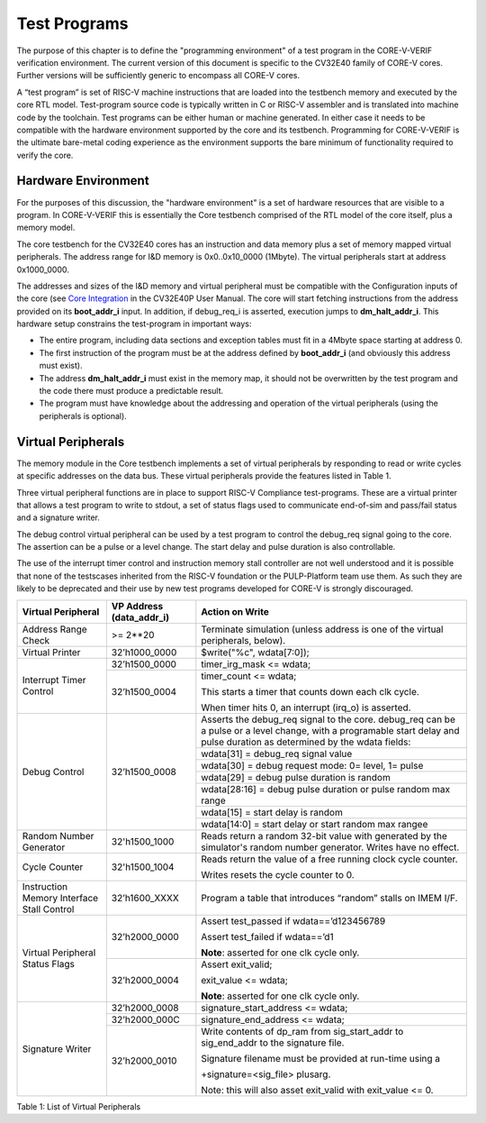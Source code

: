 ..
   Copyright (c) 2020, 2025 OpenHW Group

   Licensed under the Solderpad Hardware Licence, Version 2.0 (the "License");
   you may not use this file except in compliance with the License.
   You may obtain a copy of the License at

   https://solderpad.org/licenses/

   Unless required by applicable law or agreed to in writing, software
   distributed under the License is distributed on an "AS IS" BASIS,
   WITHOUT WARRANTIES OR CONDITIONS OF ANY KIND, either express or implied.
   See the License for the specific language governing permissions and
   limitations under the License.

   SPDX-License-Identifier: Apache-2.0 WITH SHL-2.0


.. _test_programs:

Test Programs
=============

The purpose of this chapter is to define the "programming environment" of a test program in the CORE-V-VERIF verification environment.
The current version of this document is specific to the CV32E40 family of CORE-V cores.
Further versions will be sufficiently generic to encompass all CORE-V cores.

A “test program” is set of RISC-V machine instructions that are loaded into the testbench memory and executed by the core RTL model.
Test-program source code is typically written in C or RISC-V assembler and is translated into machine code by the toolchain.
Test programs can be either human or machine generated.
In either case it needs to be compatible with the hardware environment supported by the core and its testbench.
Programming for CORE-V-VERIF is the ultimate bare-metal coding experience as the environment supports the bare minimum of functionality required to verify the core.

Hardware Environment
--------------------

For the purposes of this discussion, the "hardware environment" is a set of hardware resources that are visible to a program.
In CORE-V-VERIF this is essentially the Core testbench comprised of the RTL model of the core itself, plus a memory model.

The core testbench for the CV32E40 cores has an instruction and data memory plus a set of memory mapped virtual peripherals.
The address range for I&D memory is 0x0..0x10_0000 (1Mbyte).
The virtual peripherals start at address 0x1000_0000.

The addresses and sizes of the I&D memory and virtual peripheral must be compatible with the Configuration inputs of the core
(see `Core Integration <https://core-v-docs-verif-strat.readthedocs.io/projects/cv32e40p_um/en/latest/integration.html>`__ 
in the CV32E40P User Manual.
The core will start fetching instructions from the address provided on its **boot_addr_i** input.
In addition, if debug_req_i is asserted, execution jumps to **dm_halt_addr_i**.
This hardware setup constrains the test-program in important ways:

- The entire program, including data sections and exception tables must fit in a 4Mbyte space starting at address 0.
- The first instruction of the program must be at the address defined by **boot_addr_i** (and obviously this address must exist).
- The address **dm_halt_addr_i** must exist in the memory map, it should not be overwritten by the test program and the code there must produce a predictable result.
- The program must have knowledge about the addressing and operation of the virtual peripherals (using the peripherals is optional).

.. _virtual_peripherals:

Virtual Peripherals
-------------------

The memory module in the Core testbench implements a set of virtual peripherals by responding to read or write cycles at specific addresses on the data bus.
These virtual peripherals provide the features listed in Table 1.

Three virtual peripheral functions are in place to support RISC-V Compliance test-programs.
These are a virtual printer that allows a test program to write to stdout,
a set of status flags used to communicate end-of-sim and pass/fail status and
a signature writer.

The debug control virtual peripheral can be used by a test program to control
the debug_req signal going to the core. The assertion can be a pulse or
a level change. The start delay and pulse duration is also controllable.

The use of the interrupt timer control and instruction memory stall
controller are not well understood and it is possible that none of the
testscases inherited from the RISC-V foundation or the PULP-Platform
team use them. As such they are likely to be deprecated and their use by
new test programs developed for CORE-V is strongly discouraged.

+--------------------------+-----------------------+----------------------------------------------------------------+
| Virtual Peripheral       | VP Address            | Action on Write                                                |
|                          | (data_addr_i)         |                                                                |
+==========================+=======================+================================================================+
| Address Range Check      | >= 2**20              | Terminate simulation (unless address is one of the virtual     |
|                          |                       | peripherals, below).                                           |
+--------------------------+-----------------------+----------------------------------------------------------------+
| Virtual Printer          | 32’h1000_0000         | $write("%c", wdata[7:0]);                                      |
+--------------------------+-----------------------+----------------------------------------------------------------+
| Interrupt Timer Control  | 32’h1500_0000         | timer_irg_mask <= wdata;                                       |
|                          +-----------------------+----------------------------------------------------------------+
|                          | 32’h1500_0004         | timer_count <= wdata;                                          |
|                          |                       |                                                                |
|                          |                       | This starts a timer that counts down each clk cycle.           |
|                          |                       |                                                                |
|                          |                       | When timer hits 0, an interrupt (irq\_o) is asserted.          |
+--------------------------+-----------------------+----------------------------------------------------------------+
| Debug Control            | 32’h1500_0008         | Asserts the debug_req signal to the core. debug_req can be a   |
|                          |                       | pulse or a level change, with a programable start delay and    |
|                          |                       | pulse duration as determined by the wdata fields:              |
|                          |                       |                                                                |
|                          |                       +----------------------------------------------------------------+
|                          |                       |   wdata[31]    = debug_req signal value                        |
|                          |                       +----------------------------------------------------------------+
|                          |                       |   wdata[30]    = debug request mode: 0= level, 1= pulse        |
|                          |                       +----------------------------------------------------------------+
|                          |                       |   wdata[29]    = debug pulse duration is random                |
|                          |                       +----------------------------------------------------------------+
|                          |                       |   wdata[28:16] = debug pulse duration or pulse random max range|
|                          |                       +----------------------------------------------------------------+
|                          |                       |   wdata[15]    = start delay is random                         |
|                          |                       +----------------------------------------------------------------+
|                          |                       |   wdata[14:0]  = start delay or start random max rangee        |
+--------------------------+-----------------------+----------------------------------------------------------------+
| Random Number Generator  | 32'h1500_1000         | Reads return a random 32-bit value with generated by the       |
|                          |                       | simulator's random number generator.                           |
|                          |                       | Writes have no effect.                                         |
+--------------------------+-----------------------+----------------------------------------------------------------+
| Cycle Counter            | 32'h1500_1004         | Reads return the value of a free running clock cycle counter.  |
|                          |                       |                                                                |
|                          |                       | Writes resets the cycle counter to 0.                          |
+--------------------------+-----------------------+----------------------------------------------------------------+
| Instruction Memory       | 32’h1600_XXXX         | Program a table that introduces “random” stalls on IMEM I/F.   |
| Interface Stall Control  |                       |                                                                |
+--------------------------+-----------------------+----------------------------------------------------------------+
| Virtual Peripheral       | 32’h2000_0000         | Assert test_passed if wdata==’d123456789                       |
| Status Flags             |                       |                                                                |
|                          |                       | Assert test_failed if wdata==’d1                               |
|                          |                       |                                                                |
|                          |                       | **Note**: asserted for one clk cycle only.                     |
|                          +-----------------------+----------------------------------------------------------------+
|                          | 32’h2000_0004         | Assert exit_valid;                                             |
|                          |                       |                                                                |
|                          |                       | exit_value <= wdata;                                           |
|                          |                       |                                                                |
|                          |                       | **Note**: asserted for one clk cycle only.                     |
+--------------------------+-----------------------+----------------------------------------------------------------+
| Signature Writer         | 32’h2000_0008         | signature_start_address <= wdata;                              |
|                          +-----------------------+----------------------------------------------------------------+
|                          | 32’h2000_000C         | signature_end_address <= wdata;                                |
|                          +-----------------------+----------------------------------------------------------------+
|                          | 32’h2000_0010         | Write contents of dp_ram from sig_start_addr to sig_end_addr   |
|                          |                       | to the signature file.                                         |
|                          |                       |                                                                |
|                          |                       | Signature filename must be provided at run-time using a        |
|                          |                       |                                                                |
|                          |                       | +signature=<sig_file> plusarg.                                 |
|                          |                       |                                                                |
|                          |                       | Note: this will also asset exit_valid with exit_value <= 0.    |
+--------------------------+-----------------------+----------------------------------------------------------------+

Table 1: List of Virtual Peripherals

